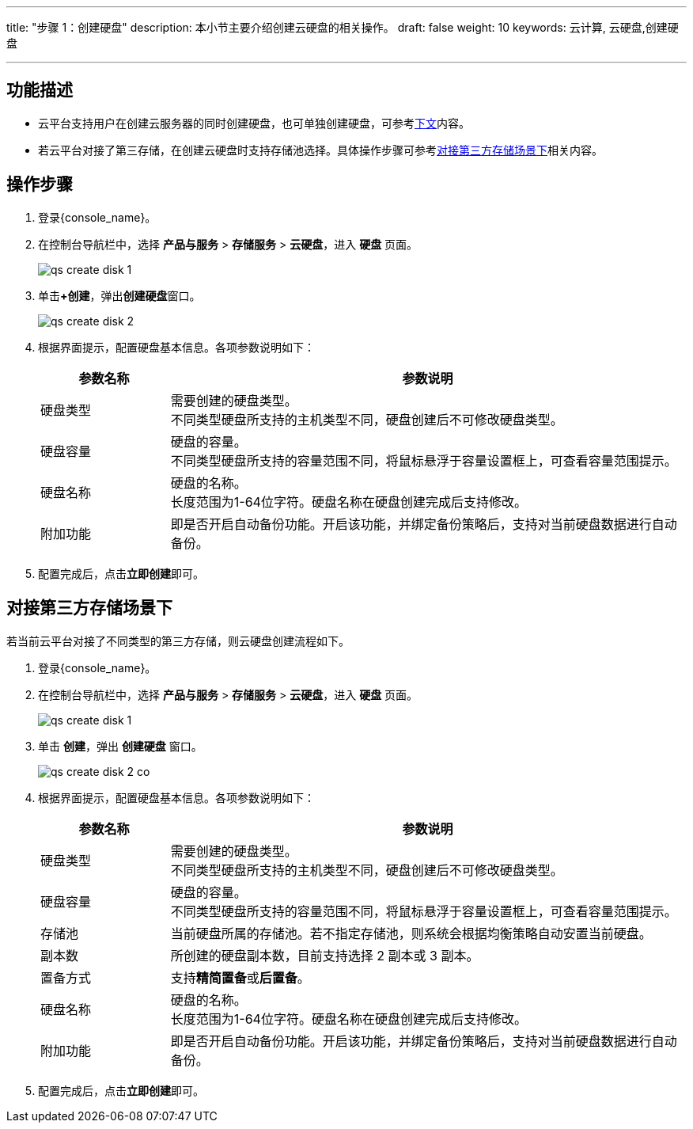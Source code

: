 ---
title: "步骤 1：创建硬盘"
description: 本小节主要介绍创建云硬盘的相关操作。
draft: false
weight: 10
keywords: 云计算, 云硬盘,创建硬盘

---
== 功能描述

* 云平台支持用户在创建云服务器的同时创建硬盘，也可单独创建硬盘，可参考link:#_操作步骤[下文]内容。

* 若云平台对接了第三存储，在创建云硬盘时支持存储池选择。具体操作步骤可参考link:#_对接第三方存储场景下[对接第三方存储场景下]相关内容。

== 操作步骤

. 登录{console_name}。

. 在控制台导航栏中，选择 *产品与服务* > *存储服务* > *云硬盘*，进入 *硬盘* 页面。
+
image::/images/cloud_service/storage/disk/qs_create_disk_1.png[]

. 单击**+创建**，弹出**创建硬盘**窗口。
+
image::/images/cloud_service/storage/disk/qs_create_disk_2.png[]
. 根据界面提示，配置硬盘基本信息。各项参数说明如下：
+
[cols="1,4a", options="header"]
|===
|参数名称
|参数说明

|硬盘类型
|需要创建的硬盘类型。 +
不同类型硬盘所支持的主机类型不同，硬盘创建后不可修改硬盘类型。

|硬盘容量
|硬盘的容量。 +
不同类型硬盘所支持的容量范围不同，将鼠标悬浮于容量设置框上，可查看容量范围提示。

|硬盘名称
|硬盘的名称。 +
长度范围为1-64位字符。硬盘名称在硬盘创建完成后支持修改。

|附加功能
|即是否开启自动备份功能。开启该功能，并绑定备份策略后，支持对当前硬盘数据进行自动备份。
|===

. 配置完成后，点击**立即创建**即可。


== 对接第三方存储场景下

若当前云平台对接了不同类型的第三方存储，则云硬盘创建流程如下。

. 登录{console_name}。

. 在控制台导航栏中，选择 *产品与服务* > *存储服务* > *云硬盘*，进入 *硬盘* 页面。
+
image::/images/cloud_service/storage/disk/qs_create_disk_1.png[]

. 单击 *创建*，弹出 *创建硬盘* 窗口。
+
image::/images/cloud_service/storage/disk/qs_create_disk_2_co.png[]

. 根据界面提示，配置硬盘基本信息。各项参数说明如下：
+
[cols="1,4a", options="header"]
|===
|参数名称
|参数说明

|硬盘类型
|需要创建的硬盘类型。 +
不同类型硬盘所支持的主机类型不同，硬盘创建后不可修改硬盘类型。

|硬盘容量
|硬盘的容量。 +
不同类型硬盘所支持的容量范围不同，将鼠标悬浮于容量设置框上，可查看容量范围提示。

|存储池
|当前硬盘所属的存储池。若不指定存储池，则系统会根据均衡策略自动安置当前硬盘。

|副本数
|所创建的硬盘副本数，目前支持选择 2 副本或 3 副本。

|置备方式
|支持**精简置备**或**后置备**。

|硬盘名称
|硬盘的名称。 +
长度范围为1-64位字符。硬盘名称在硬盘创建完成后支持修改。

|附加功能
|即是否开启自动备份功能。开启该功能，并绑定备份策略后，支持对当前硬盘数据进行自动备份。
|===

. 配置完成后，点击**立即创建**即可。
